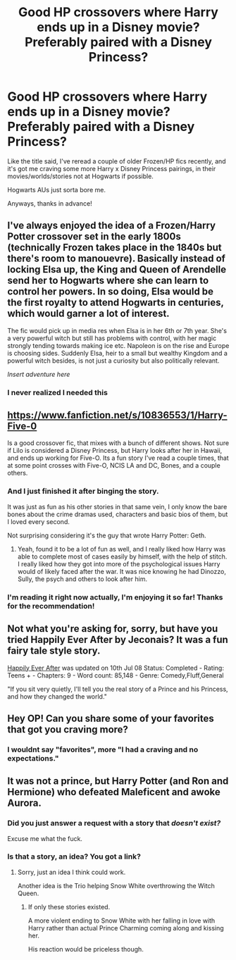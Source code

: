 #+TITLE: Good HP crossovers where Harry ends up in a Disney movie? Preferably paired with a Disney Princess?

* Good HP crossovers where Harry ends up in a Disney movie? Preferably paired with a Disney Princess?
:PROPERTIES:
:Author: Brynjolf-of-Riften
:Score: 8
:DateUnix: 1539457386.0
:DateShort: 2018-Oct-13
:FlairText: Request
:END:
Like the title said, I've reread a couple of older Frozen/HP fics recently, and it's got me craving some more Harry x Disney Princess pairings, in their movies/worlds/stories not at Hogwarts if possible.

Hogwarts AUs just sorta bore me.

Anyways, thanks in advance!


** I've always enjoyed the idea of a Frozen/Harry Potter crossover set in the early 1800s (technically Frozen takes place in the 1840s but there's room to manouevre). Basically instead of locking Elsa up, the King and Queen of Arendelle send her to Hogwarts where she can learn to control her powers. In so doing, Elsa would be the first royalty to attend Hogwarts in centuries, which would garner a lot of interest.

The fic would pick up in media res when Elsa is in her 6th or 7th year. She's a very powerful witch but still has problems with control, with her magic strongly tending towards making ice etc. Napoleon is on the rise and Europe is choosing sides. Suddenly Elsa, heir to a small but wealthy Kingdom and a powerful witch besides, is not just a curiosity but also politically relevant.

/Insert adventure here/
:PROPERTIES:
:Author: Taure
:Score: 13
:DateUnix: 1539503893.0
:DateShort: 2018-Oct-14
:END:

*** I never realized I needed this
:PROPERTIES:
:Score: 2
:DateUnix: 1539606434.0
:DateShort: 2018-Oct-15
:END:


** [[https://www.fanfiction.net/s/10836553/1/Harry-Five-0]]

Is a good crossover fic, that mixes with a bunch of different shows. Not sure if Lilo is considered a Disney Princess, but Harry looks after her in Hawaii, and ends up working for Five-O. Its a fun story I've read a couple times, that at some point crosses with Five-O, NCIS LA and DC, Bones, and a couple others.
:PROPERTIES:
:Author: Imfromcanadaeh
:Score: 4
:DateUnix: 1539466444.0
:DateShort: 2018-Oct-14
:END:

*** And I just finished it after binging the story.

It was just as fun as his other stories in that same vein, I only know the bare bones about the crime dramas used, characters and basic bios of them, but I loved every second.

Not surprising considering it's the guy that wrote Harry Potter: Geth.
:PROPERTIES:
:Author: Brynjolf-of-Riften
:Score: 2
:DateUnix: 1539493697.0
:DateShort: 2018-Oct-14
:END:

**** Yeah, found it to be a lot of fun as well, and I really liked how Harry was able to complete most of cases easily by himself, with the help of stitch. I really liked how they got into more of the psychological issues Harry would of likely faced after the war. It was nice knowing he had Dinozzo, Sully, the psych and others to look after him.
:PROPERTIES:
:Author: Imfromcanadaeh
:Score: 1
:DateUnix: 1539499890.0
:DateShort: 2018-Oct-14
:END:


*** I'm reading it right now actually, I'm enjoying it so far! Thanks for the recommendation!
:PROPERTIES:
:Author: Brynjolf-of-Riften
:Score: 1
:DateUnix: 1539471895.0
:DateShort: 2018-Oct-14
:END:


** Not what you're asking for, sorry, but have you tried Happily Ever After by Jeconais? It was a fun fairy tale style story.

[[https://jeconais.fanficauthors.net/Happily_Ever_After/index/][Happily Ever After]] was updated on 10th Jul 08 Status: Completed - Rating: Teens + - Chapters: 9 - Word count: 85,148 - Genre: Comedy,Fluff,General

"If you sit very quietly, I'll tell you the real story of a Prince and his Princess, and how they changed the world."
:PROPERTIES:
:Author: wwbillyww
:Score: 3
:DateUnix: 1539466711.0
:DateShort: 2018-Oct-14
:END:


** Hey OP! Can you share some of your favorites that got you craving more?
:PROPERTIES:
:Author: DesttheDestroyer
:Score: 1
:DateUnix: 1539565083.0
:DateShort: 2018-Oct-15
:END:

*** I wouldnt say "favorites", more "I had a craving and no expectations."
:PROPERTIES:
:Author: Brynjolf-of-Riften
:Score: 3
:DateUnix: 1539565258.0
:DateShort: 2018-Oct-15
:END:


** It was not a prince, but Harry Potter (and Ron and Hermione) who defeated Maleficent and awoke Aurora.
:PROPERTIES:
:Author: InquisitorCOC
:Score: -5
:DateUnix: 1539458816.0
:DateShort: 2018-Oct-13
:END:

*** Did you just answer a request with a story that /doesn't exist?/

Excuse me what the fuck.
:PROPERTIES:
:Author: Microuwave
:Score: 15
:DateUnix: 1539493119.0
:DateShort: 2018-Oct-14
:END:


*** Is that a story, an idea? You got a link?
:PROPERTIES:
:Author: Brynjolf-of-Riften
:Score: 3
:DateUnix: 1539459314.0
:DateShort: 2018-Oct-13
:END:

**** Sorry, just an idea I think could work.

Another idea is the Trio helping Snow White overthrowing the Witch Queen.
:PROPERTIES:
:Author: InquisitorCOC
:Score: -2
:DateUnix: 1539459654.0
:DateShort: 2018-Oct-13
:END:

***** If only these stories existed.

A more violent ending to Snow White with her falling in love with Harry rather than actual Prince Charming coming along and kissing her.

His reaction would be priceless though.
:PROPERTIES:
:Author: Brynjolf-of-Riften
:Score: 8
:DateUnix: 1539459889.0
:DateShort: 2018-Oct-13
:END:
